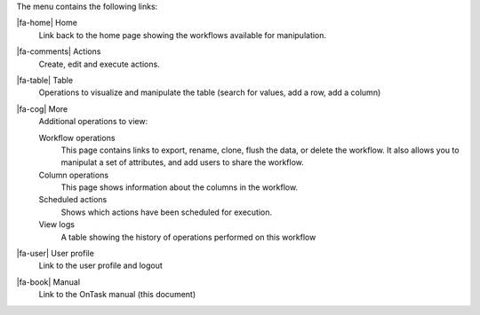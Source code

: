 The menu contains the following links:

|fa-home| Home
  Link back to the home page showing the workflows available for manipulation.

|fa-comments| Actions
  Create, edit and execute actions.

|fa-table| Table
  Operations to visualize and manipulate the table (search for values, add a row, add a column)

|fa-cog| More
  Additional operations to view:

  Workflow operations
    This page contains links to export, rename, clone, flush the data, or delete the workflow. It also allows you to manipulat a set of attributes, and add users to share the workflow.

  Column operations
    This page shows information about the columns in the workflow.

  Scheduled actions
    Shows which actions have been scheduled for execution.

  View logs
    A table showing the history of operations performed on this workflow

|fa-user| User profile
  Link to the user profile and logout

|fa-book| Manual
  Link to the OnTask manual (this document)
